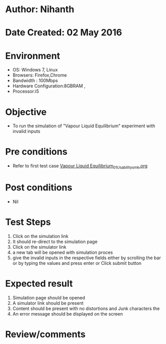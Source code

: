 * Author: Nihanth
* Date Created: 02 May 2016
* Environment
  - OS: Windows 7, Linux
  - Browsers: Firefox,Chrome
  - Bandwidth : 100Mbps
  - Hardware Configuration:8GBRAM , 
  - Processor:i5

* Objective
  - To run the simulation of "Vapour Liquid Equilibrium" experiment with invalid inputs

* Pre conditions
  - Refer to first test case [[https://github.com/Virtual-Labs/chemical-engg-iitb/blob/master/test-cases/integration_test-cases/Vapour Liquid Equilibrium/Vapour Liquid Equilibrium_01_Usability_smk.org][Vapour Liquid Equilibrium_01_Usability_smk.org]]

* Post conditions
  - Nil
* Test Steps
  1. Click on the simulation link 
  2. It should re-direct to the simulation page
  3. Click on the simulator link 
  4. a new tab will be opened with simulation proces
  5. give the invalid inputs in the respective fields either by scrolling the bar or by typing the values and press enter or Click submit button

* Expected result
  1. Simulation page should be opened
  2. A simulator link should be present
  3. Content should be present with no distortions and Junk characters the 
  4. An error message should be displayed on the screen

* Review/comments


